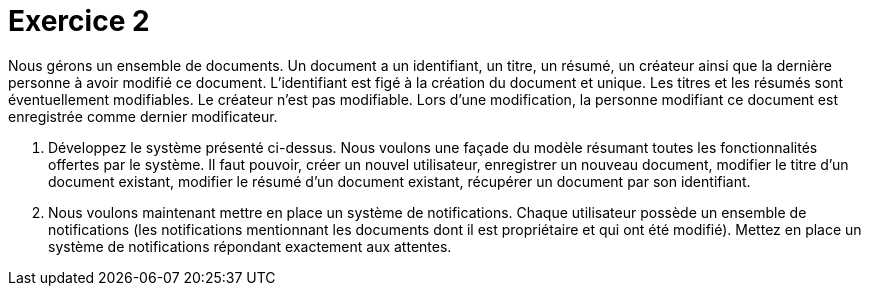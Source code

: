 = Exercice 2

Nous gérons un ensemble de documents. Un document a un identifiant, un titre, un résumé, un créateur ainsi que la dernière personne
à avoir modifié ce document.
L'identifiant est figé à la création du document et unique. Les titres et les résumés sont éventuellement
modifiables. Le créateur n'est pas modifiable.
Lors d'une modification, la personne modifiant ce document est enregistrée comme dernier modificateur.


. Développez le système présenté ci-dessus. Nous voulons une façade du modèle résumant toutes les
fonctionnalités offertes par le système. Il faut pouvoir, créer un nouvel utilisateur,
enregistrer un nouveau document, modifier le titre d'un document existant,
modifier le résumé d'un document existant, récupérer un document par son identifiant.


. Nous voulons maintenant mettre en place un système de notifications. Chaque utilisateur
possède un ensemble de notifications (les notifications mentionnant les documents dont il est propriétaire
et qui ont été modifié). Mettez en place un système de notifications répondant exactement aux attentes.



